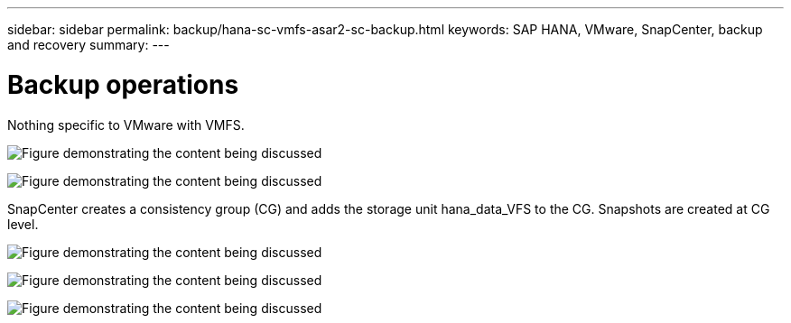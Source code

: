 ---
sidebar: sidebar
permalink: backup/hana-sc-vmfs-asar2-sc-backup.html
keywords: SAP HANA, VMware, SnapCenter, backup and recovery
summary: 
---

= Backup operations
:hardbreaks:
:nofooter:
:icons: font
:linkattrs:
:imagesdir: ../media/

Nothing specific to VMware with VMFS.

image:sc-hana-asrr2-vmfs-image18.png["Figure demonstrating the content being discussed"]

image:sc-hana-asrr2-vmfs-image19.png["Figure demonstrating the content being discussed"]

SnapCenter creates a consistency group (CG) and adds the storage unit hana++_++data++_++VFS to the CG. Snapshots are created at CG level.

image:sc-hana-asrr2-vmfs-image20.png["Figure demonstrating the content being discussed"]

image:sc-hana-asrr2-vmfs-image21.png["Figure demonstrating the content being discussed"]

image:sc-hana-asrr2-vmfs-image22.png["Figure demonstrating the content being discussed"]
